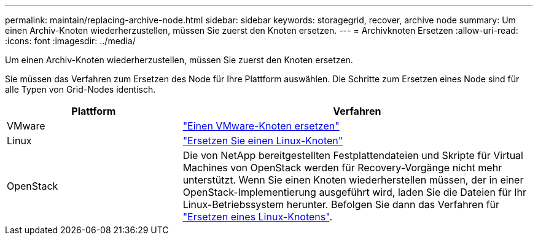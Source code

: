 ---
permalink: maintain/replacing-archive-node.html 
sidebar: sidebar 
keywords: storagegrid, recover, archive node 
summary: Um einen Archiv-Knoten wiederherzustellen, müssen Sie zuerst den Knoten ersetzen. 
---
= Archivknoten Ersetzen
:allow-uri-read: 
:icons: font
:imagesdir: ../media/


[role="lead"]
Um einen Archiv-Knoten wiederherzustellen, müssen Sie zuerst den Knoten ersetzen.

Sie müssen das Verfahren zum Ersetzen des Node für Ihre Plattform auswählen. Die Schritte zum Ersetzen eines Node sind für alle Typen von Grid-Nodes identisch.

[cols="1a,2a"]
|===
| Plattform | Verfahren 


 a| 
VMware
 a| 
link:all-node-types-replacing-vmware-node.html["Einen VMware-Knoten ersetzen"]



 a| 
Linux
 a| 
link:all-node-types-replacing-linux-node.html["Ersetzen Sie einen Linux-Knoten"]



 a| 
OpenStack
 a| 
Die von NetApp bereitgestellten Festplattendateien und Skripte für Virtual Machines von OpenStack werden für Recovery-Vorgänge nicht mehr unterstützt. Wenn Sie einen Knoten wiederherstellen müssen, der in einer OpenStack-Implementierung ausgeführt wird, laden Sie die Dateien für Ihr Linux-Betriebssystem herunter. Befolgen Sie dann das Verfahren für link:all-node-types-replacing-linux-node.html["Ersetzen eines Linux-Knotens"].

|===